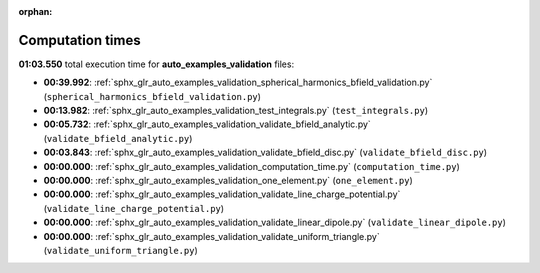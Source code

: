 
:orphan:

.. _sphx_glr_auto_examples_validation_sg_execution_times:

Computation times
=================
**01:03.550** total execution time for **auto_examples_validation** files:

- **00:39.992**: :ref:`sphx_glr_auto_examples_validation_spherical_harmonics_bfield_validation.py` (``spherical_harmonics_bfield_validation.py``)
- **00:13.982**: :ref:`sphx_glr_auto_examples_validation_test_integrals.py` (``test_integrals.py``)
- **00:05.732**: :ref:`sphx_glr_auto_examples_validation_validate_bfield_analytic.py` (``validate_bfield_analytic.py``)
- **00:03.843**: :ref:`sphx_glr_auto_examples_validation_validate_bfield_disc.py` (``validate_bfield_disc.py``)
- **00:00.000**: :ref:`sphx_glr_auto_examples_validation_computation_time.py` (``computation_time.py``)
- **00:00.000**: :ref:`sphx_glr_auto_examples_validation_one_element.py` (``one_element.py``)
- **00:00.000**: :ref:`sphx_glr_auto_examples_validation_validate_line_charge_potential.py` (``validate_line_charge_potential.py``)
- **00:00.000**: :ref:`sphx_glr_auto_examples_validation_validate_linear_dipole.py` (``validate_linear_dipole.py``)
- **00:00.000**: :ref:`sphx_glr_auto_examples_validation_validate_uniform_triangle.py` (``validate_uniform_triangle.py``)
